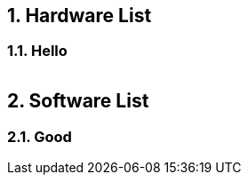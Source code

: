 :sectnums:
== Hardware List
=== Hello
[cols="1,1"]
|===

|===

== Software List
=== Good
[cols="1,1"]
|===

|===
